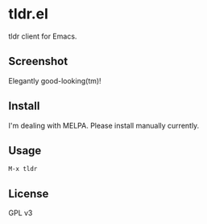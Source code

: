 * tldr.el
tldr client for Emacs.

** Screenshot
Elegantly good-looking(tm)!

[[file:screenshot.png]]

** Install
I'm dealing with MELPA. Please install manually currently.

** Usage
=M-x tldr=

** License
GPL v3
